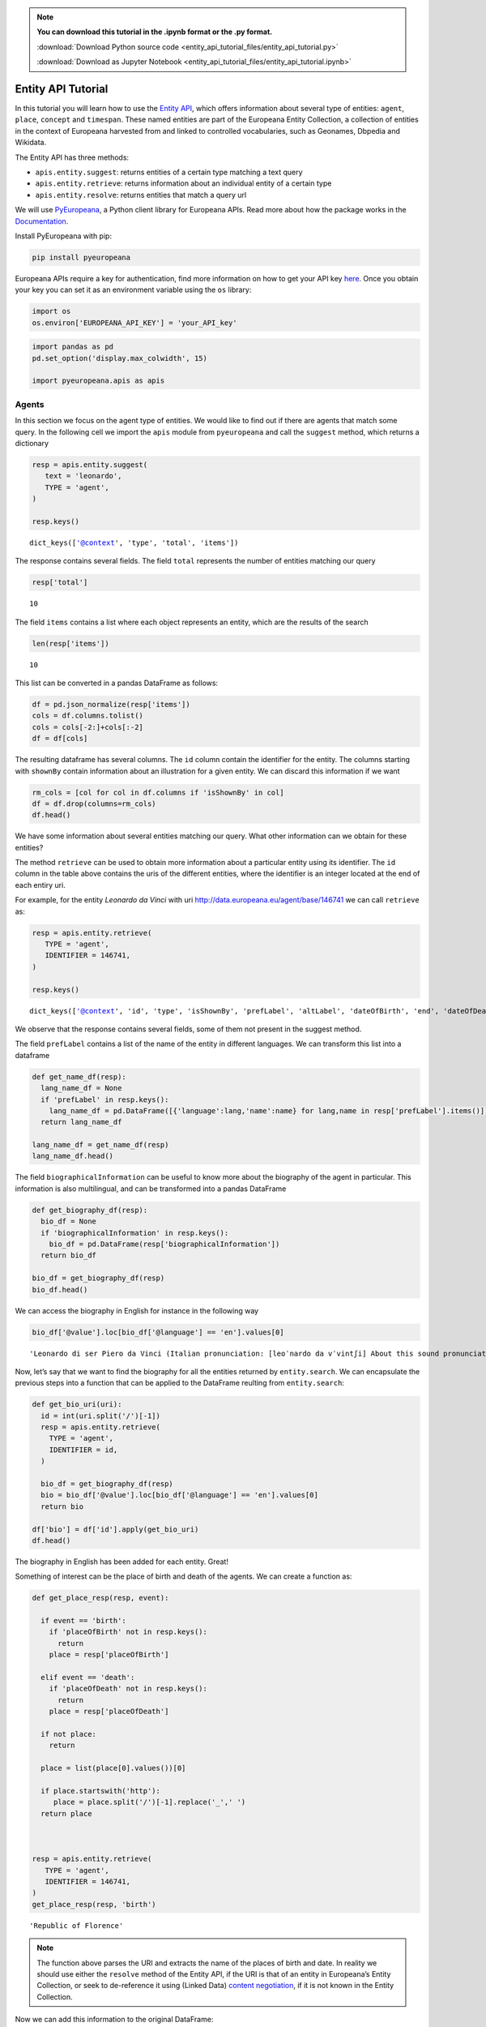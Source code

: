 .. note:: **You can download this tutorial in the .ipynb format or the .py format.**

  :download:`Download Python source code <entity_api_tutorial_files/entity_api_tutorial.py>`

  :download:`Download as Jupyter Notebook <entity_api_tutorial_files/entity_api_tutorial.ipynb>`

Entity API Tutorial
===================

In this tutorial you will learn how to use the `Entity
API <https://pro.europeana.eu/page/entity>`__, which offers information
about several type of entities: ``agent``, ``place``, ``concept`` and
``timespan``. These named entities are part of the Europeana Entity
Collection, a collection of entities in the context of Europeana
harvested from and linked to controlled vocabularies, such as ​Geonames,
Dbpedia and Wikidata.

The Entity API has three methods:

-  ``apis.entity.suggest``: returns entities of a certain type matching
   a text query

-  ``apis.entity.retrieve``: returns information about an individual
   entity of a certain type

-  ``apis.entity.resolve``: returns entities that match a query url

We will use
`PyEuropeana <https://github.com/europeana/rd-europeana-python-api>`__,
a Python client library for Europeana APIs. Read more about how the
package works in the
`Documentation <https://rd-europeana-python-api.readthedocs.io/en/stable/>`__.

Install PyEuropeana with pip:

.. code:: python

    pip install pyeuropeana

Europeana APIs require a key for authentication, find more information
on how to get your API key
`here <https://pro.europeana.eu/pages/get-api>`__. Once you obtain your
key you can set it as an environment variable using the ``os`` library:

.. code:: python

    import os
    os.environ['EUROPEANA_API_KEY'] = 'your_API_key'

.. code:: python

    
    import pandas as pd
    pd.set_option('display.max_colwidth', 15)
    
    import pyeuropeana.apis as apis

Agents
------

In this section we focus on the agent type of entities. We would like to
find out if there are agents that match some query. In the following
cell we import the ``apis`` module from ``pyeuropeana`` and call the
``suggest`` method, which returns a dictionary

.. code:: python

    
    resp = apis.entity.suggest(                     
       text = 'leonardo',
       TYPE = 'agent',
    )
    
    resp.keys()




.. parsed-literal::

    dict_keys(['@context', 'type', 'total', 'items'])



The response contains several fields. The field ``total`` represents the
number of entities matching our query

.. code:: python

    resp['total']




.. parsed-literal::

    10



The field ``items`` contains a list where each object represents an
entity, which are the results of the search

.. code:: python

    len(resp['items'])




.. parsed-literal::

    10



This list can be converted in a pandas DataFrame as follows:

.. code:: python

    df = pd.json_normalize(resp['items'])
    cols = df.columns.tolist()
    cols = cols[-2:]+cols[:-2]
    df = df[cols]

The resulting dataframe has several columns. The ``id`` column contain
the identifier for the entity. The columns starting with ``shownBy``
contain information about an illustration for a given entity. We can
discard this information if we want

.. code:: python

    rm_cols = [col for col in df.columns if 'isShownBy' in col]
    df = df.drop(columns=rm_cols)
    df.head()




.. raw:: html

    
      <div id="df-78039f55-a88c-47ea-88fd-101b31ebe240">
        <div class="colab-df-container">
          <div>
    <style scoped>
        .dataframe tbody tr th:only-of-type {
            vertical-align: middle;
        }
    
        .dataframe tbody tr th {
            vertical-align: top;
        }
    
        .dataframe thead th {
            text-align: right;
        }
    </style>
    <table border="1" class="dataframe">
      <thead>
        <tr style="text-align: right;">
          <th></th>
          <th>prefLabel.en</th>
          <th>altLabel.en</th>
          <th>id</th>
          <th>type</th>
          <th>dateOfBirth</th>
          <th>dateOfDeath</th>
        </tr>
      </thead>
      <tbody>
        <tr>
          <th>0</th>
          <td>Leonardo da...</td>
          <td>[Leonardo d...</td>
          <td>http://data...</td>
          <td>Agent</td>
          <td>1452-04-15</td>
          <td>1519-05-02</td>
        </tr>
        <tr>
          <th>1</th>
          <td>Leonardo Leo</td>
          <td>[Leo, Leona...</td>
          <td>http://data...</td>
          <td>Agent</td>
          <td>1694-08-05</td>
          <td>1744-10-31</td>
        </tr>
        <tr>
          <th>2</th>
          <td>Leonardo Sc...</td>
          <td>[Sciascia, ...</td>
          <td>http://data...</td>
          <td>Agent</td>
          <td>1921-01-08</td>
          <td>1989-11-20</td>
        </tr>
        <tr>
          <th>3</th>
          <td>Leonardo Pa...</td>
          <td>[Padura Fue...</td>
          <td>http://data...</td>
          <td>Agent</td>
          <td>1955</td>
          <td>NaN</td>
        </tr>
        <tr>
          <th>4</th>
          <td>Bruno Leona...</td>
          <td>[Gelber, Br...</td>
          <td>http://data...</td>
          <td>Agent</td>
          <td>1941-03-19</td>
          <td>NaN</td>
        </tr>
      </tbody>
    </table>
    </div>
          <button class="colab-df-convert" onclick="convertToInteractive('df-78039f55-a88c-47ea-88fd-101b31ebe240')"
                  title="Convert this dataframe to an interactive table."
                  style="display:none;">
    
      <svg xmlns="http://www.w3.org/2000/svg" height="24px"viewBox="0 0 24 24"
           width="24px">
        <path d="M0 0h24v24H0V0z" fill="none"/>
        <path d="M18.56 5.44l.94 2.06.94-2.06 2.06-.94-2.06-.94-.94-2.06-.94 2.06-2.06.94zm-11 1L8.5 8.5l.94-2.06 2.06-.94-2.06-.94L8.5 2.5l-.94 2.06-2.06.94zm10 10l.94 2.06.94-2.06 2.06-.94-2.06-.94-.94-2.06-.94 2.06-2.06.94z"/><path d="M17.41 7.96l-1.37-1.37c-.4-.4-.92-.59-1.43-.59-.52 0-1.04.2-1.43.59L10.3 9.45l-7.72 7.72c-.78.78-.78 2.05 0 2.83L4 21.41c.39.39.9.59 1.41.59.51 0 1.02-.2 1.41-.59l7.78-7.78 2.81-2.81c.8-.78.8-2.07 0-2.86zM5.41 20L4 18.59l7.72-7.72 1.47 1.35L5.41 20z"/>
      </svg>
          </button>
    
      <style>
        .colab-df-container {
          display:flex;
          flex-wrap:wrap;
          gap: 12px;
        }
    
        .colab-df-convert {
          background-color: #E8F0FE;
          border: none;
          border-radius: 50%;
          cursor: pointer;
          display: none;
          fill: #1967D2;
          height: 32px;
          padding: 0 0 0 0;
          width: 32px;
        }
    
        .colab-df-convert:hover {
          background-color: #E2EBFA;
          box-shadow: 0px 1px 2px rgba(60, 64, 67, 0.3), 0px 1px 3px 1px rgba(60, 64, 67, 0.15);
          fill: #174EA6;
        }
    
        [theme=dark] .colab-df-convert {
          background-color: #3B4455;
          fill: #D2E3FC;
        }
    
        [theme=dark] .colab-df-convert:hover {
          background-color: #434B5C;
          box-shadow: 0px 1px 3px 1px rgba(0, 0, 0, 0.15);
          filter: drop-shadow(0px 1px 2px rgba(0, 0, 0, 0.3));
          fill: #FFFFFF;
        }
      </style>
    
          <script>
            const buttonEl =
              document.querySelector('#df-78039f55-a88c-47ea-88fd-101b31ebe240 button.colab-df-convert');
            buttonEl.style.display =
              google.colab.kernel.accessAllowed ? 'block' : 'none';
    
            async function convertToInteractive(key) {
              const element = document.querySelector('#df-78039f55-a88c-47ea-88fd-101b31ebe240');
              const dataTable =
                await google.colab.kernel.invokeFunction('convertToInteractive',
                                                         [key], {});
              if (!dataTable) return;
    
              const docLinkHtml = 'Like what you see? Visit the ' +
                '<a target="_blank" href=https://colab.research.google.com/notebooks/data_table.ipynb>data table notebook</a>'
                + ' to learn more about interactive tables.';
              element.innerHTML = '';
              dataTable['output_type'] = 'display_data';
              await google.colab.output.renderOutput(dataTable, element);
              const docLink = document.createElement('div');
              docLink.innerHTML = docLinkHtml;
              element.appendChild(docLink);
            }
          </script>
        </div>
      </div>




We have some information about several entities matching our query. What
other information can we obtain for these entities?

The method ``retrieve`` can be used to obtain more information about a
particular entity using its identifier. The ``id`` column in the table
above contains the uris of the different entities, where the identifier
is an integer located at the end of each entiry uri.

For example, for the entity *Leonardo da Vinci* with uri
http://data.europeana.eu/agent/base/146741 we can call ``retrieve`` as:

.. code:: python

    resp = apis.entity.retrieve(
       TYPE = 'agent',
       IDENTIFIER = 146741,
    )
    
    resp.keys()




.. parsed-literal::

    dict_keys(['@context', 'id', 'type', 'isShownBy', 'prefLabel', 'altLabel', 'dateOfBirth', 'end', 'dateOfDeath', 'placeOfBirth', 'placeOfDeath', 'biographicalInformation', 'identifier', 'sameAs'])



We observe that the response contains several fields, some of them not
present in the suggest method.

The field ``prefLabel`` contains a list of the name of the entity in
different languages. We can transform this list into a dataframe

.. code:: python

    def get_name_df(resp):
      lang_name_df = None
      if 'prefLabel' in resp.keys():
        lang_name_df = pd.DataFrame([{'language':lang,'name':name} for lang,name in resp['prefLabel'].items()])
      return lang_name_df
    
    lang_name_df = get_name_df(resp)
    lang_name_df.head()




.. raw:: html

    
      <div id="df-0ffe555f-eea1-4a1e-99cd-681343600ac2">
        <div class="colab-df-container">
          <div>
    <style scoped>
        .dataframe tbody tr th:only-of-type {
            vertical-align: middle;
        }
    
        .dataframe tbody tr th {
            vertical-align: top;
        }
    
        .dataframe thead th {
            text-align: right;
        }
    </style>
    <table border="1" class="dataframe">
      <thead>
        <tr style="text-align: right;">
          <th></th>
          <th>language</th>
          <th>name</th>
        </tr>
      </thead>
      <tbody>
        <tr>
          <th>0</th>
          <td>ar</td>
          <td>ليوناردو دا...</td>
        </tr>
        <tr>
          <th>1</th>
          <td>az</td>
          <td>Leonardo da...</td>
        </tr>
        <tr>
          <th>2</th>
          <td>be</td>
          <td>Леанарда да...</td>
        </tr>
        <tr>
          <th>3</th>
          <td>bg</td>
          <td>Леонардо да...</td>
        </tr>
        <tr>
          <th>4</th>
          <td>bs</td>
          <td>Leonardo da...</td>
        </tr>
      </tbody>
    </table>
    </div>
          <button class="colab-df-convert" onclick="convertToInteractive('df-0ffe555f-eea1-4a1e-99cd-681343600ac2')"
                  title="Convert this dataframe to an interactive table."
                  style="display:none;">
    
      <svg xmlns="http://www.w3.org/2000/svg" height="24px"viewBox="0 0 24 24"
           width="24px">
        <path d="M0 0h24v24H0V0z" fill="none"/>
        <path d="M18.56 5.44l.94 2.06.94-2.06 2.06-.94-2.06-.94-.94-2.06-.94 2.06-2.06.94zm-11 1L8.5 8.5l.94-2.06 2.06-.94-2.06-.94L8.5 2.5l-.94 2.06-2.06.94zm10 10l.94 2.06.94-2.06 2.06-.94-2.06-.94-.94-2.06-.94 2.06-2.06.94z"/><path d="M17.41 7.96l-1.37-1.37c-.4-.4-.92-.59-1.43-.59-.52 0-1.04.2-1.43.59L10.3 9.45l-7.72 7.72c-.78.78-.78 2.05 0 2.83L4 21.41c.39.39.9.59 1.41.59.51 0 1.02-.2 1.41-.59l7.78-7.78 2.81-2.81c.8-.78.8-2.07 0-2.86zM5.41 20L4 18.59l7.72-7.72 1.47 1.35L5.41 20z"/>
      </svg>
          </button>
    
      <style>
        .colab-df-container {
          display:flex;
          flex-wrap:wrap;
          gap: 12px;
        }
    
        .colab-df-convert {
          background-color: #E8F0FE;
          border: none;
          border-radius: 50%;
          cursor: pointer;
          display: none;
          fill: #1967D2;
          height: 32px;
          padding: 0 0 0 0;
          width: 32px;
        }
    
        .colab-df-convert:hover {
          background-color: #E2EBFA;
          box-shadow: 0px 1px 2px rgba(60, 64, 67, 0.3), 0px 1px 3px 1px rgba(60, 64, 67, 0.15);
          fill: #174EA6;
        }
    
        [theme=dark] .colab-df-convert {
          background-color: #3B4455;
          fill: #D2E3FC;
        }
    
        [theme=dark] .colab-df-convert:hover {
          background-color: #434B5C;
          box-shadow: 0px 1px 3px 1px rgba(0, 0, 0, 0.15);
          filter: drop-shadow(0px 1px 2px rgba(0, 0, 0, 0.3));
          fill: #FFFFFF;
        }
      </style>
    
          <script>
            const buttonEl =
              document.querySelector('#df-0ffe555f-eea1-4a1e-99cd-681343600ac2 button.colab-df-convert');
            buttonEl.style.display =
              google.colab.kernel.accessAllowed ? 'block' : 'none';
    
            async function convertToInteractive(key) {
              const element = document.querySelector('#df-0ffe555f-eea1-4a1e-99cd-681343600ac2');
              const dataTable =
                await google.colab.kernel.invokeFunction('convertToInteractive',
                                                         [key], {});
              if (!dataTable) return;
    
              const docLinkHtml = 'Like what you see? Visit the ' +
                '<a target="_blank" href=https://colab.research.google.com/notebooks/data_table.ipynb>data table notebook</a>'
                + ' to learn more about interactive tables.';
              element.innerHTML = '';
              dataTable['output_type'] = 'display_data';
              await google.colab.output.renderOutput(dataTable, element);
              const docLink = document.createElement('div');
              docLink.innerHTML = docLinkHtml;
              element.appendChild(docLink);
            }
          </script>
        </div>
      </div>




The field ``biographicalInformation`` can be useful to know more about
the biography of the agent in particular. This information is also
multilingual, and can be transformed into a pandas DataFrame

.. code:: python

    def get_biography_df(resp):
      bio_df = None
      if 'biographicalInformation' in resp.keys():
        bio_df = pd.DataFrame(resp['biographicalInformation'])
      return bio_df
    
    bio_df = get_biography_df(resp)
    bio_df.head()




.. raw:: html

    
      <div id="df-f233655d-8cfb-47f2-811a-9e33af1713ab">
        <div class="colab-df-container">
          <div>
    <style scoped>
        .dataframe tbody tr th:only-of-type {
            vertical-align: middle;
        }
    
        .dataframe tbody tr th {
            vertical-align: top;
        }
    
        .dataframe thead th {
            text-align: right;
        }
    </style>
    <table border="1" class="dataframe">
      <thead>
        <tr style="text-align: right;">
          <th></th>
          <th>@language</th>
          <th>@value</th>
        </tr>
      </thead>
      <tbody>
        <tr>
          <th>0</th>
          <td>de</td>
          <td>Leonardo da...</td>
        </tr>
        <tr>
          <th>1</th>
          <td>no</td>
          <td>Leonardo di...</td>
        </tr>
        <tr>
          <th>2</th>
          <td>hi</td>
          <td>लिओनार्दो द...</td>
        </tr>
        <tr>
          <th>3</th>
          <td>fi</td>
          <td>Leonardo di...</td>
        </tr>
        <tr>
          <th>4</th>
          <td>be</td>
          <td>Леана́рда д...</td>
        </tr>
      </tbody>
    </table>
    </div>
          <button class="colab-df-convert" onclick="convertToInteractive('df-f233655d-8cfb-47f2-811a-9e33af1713ab')"
                  title="Convert this dataframe to an interactive table."
                  style="display:none;">
    
      <svg xmlns="http://www.w3.org/2000/svg" height="24px"viewBox="0 0 24 24"
           width="24px">
        <path d="M0 0h24v24H0V0z" fill="none"/>
        <path d="M18.56 5.44l.94 2.06.94-2.06 2.06-.94-2.06-.94-.94-2.06-.94 2.06-2.06.94zm-11 1L8.5 8.5l.94-2.06 2.06-.94-2.06-.94L8.5 2.5l-.94 2.06-2.06.94zm10 10l.94 2.06.94-2.06 2.06-.94-2.06-.94-.94-2.06-.94 2.06-2.06.94z"/><path d="M17.41 7.96l-1.37-1.37c-.4-.4-.92-.59-1.43-.59-.52 0-1.04.2-1.43.59L10.3 9.45l-7.72 7.72c-.78.78-.78 2.05 0 2.83L4 21.41c.39.39.9.59 1.41.59.51 0 1.02-.2 1.41-.59l7.78-7.78 2.81-2.81c.8-.78.8-2.07 0-2.86zM5.41 20L4 18.59l7.72-7.72 1.47 1.35L5.41 20z"/>
      </svg>
          </button>
    
      <style>
        .colab-df-container {
          display:flex;
          flex-wrap:wrap;
          gap: 12px;
        }
    
        .colab-df-convert {
          background-color: #E8F0FE;
          border: none;
          border-radius: 50%;
          cursor: pointer;
          display: none;
          fill: #1967D2;
          height: 32px;
          padding: 0 0 0 0;
          width: 32px;
        }
    
        .colab-df-convert:hover {
          background-color: #E2EBFA;
          box-shadow: 0px 1px 2px rgba(60, 64, 67, 0.3), 0px 1px 3px 1px rgba(60, 64, 67, 0.15);
          fill: #174EA6;
        }
    
        [theme=dark] .colab-df-convert {
          background-color: #3B4455;
          fill: #D2E3FC;
        }
    
        [theme=dark] .colab-df-convert:hover {
          background-color: #434B5C;
          box-shadow: 0px 1px 3px 1px rgba(0, 0, 0, 0.15);
          filter: drop-shadow(0px 1px 2px rgba(0, 0, 0, 0.3));
          fill: #FFFFFF;
        }
      </style>
    
          <script>
            const buttonEl =
              document.querySelector('#df-f233655d-8cfb-47f2-811a-9e33af1713ab button.colab-df-convert');
            buttonEl.style.display =
              google.colab.kernel.accessAllowed ? 'block' : 'none';
    
            async function convertToInteractive(key) {
              const element = document.querySelector('#df-f233655d-8cfb-47f2-811a-9e33af1713ab');
              const dataTable =
                await google.colab.kernel.invokeFunction('convertToInteractive',
                                                         [key], {});
              if (!dataTable) return;
    
              const docLinkHtml = 'Like what you see? Visit the ' +
                '<a target="_blank" href=https://colab.research.google.com/notebooks/data_table.ipynb>data table notebook</a>'
                + ' to learn more about interactive tables.';
              element.innerHTML = '';
              dataTable['output_type'] = 'display_data';
              await google.colab.output.renderOutput(dataTable, element);
              const docLink = document.createElement('div');
              docLink.innerHTML = docLinkHtml;
              element.appendChild(docLink);
            }
          </script>
        </div>
      </div>




We can access the biography in English for instance in the following way

.. code:: python

    bio_df['@value'].loc[bio_df['@language'] == 'en'].values[0]




.. parsed-literal::

    'Leonardo di ser Piero da Vinci (Italian pronunciation: [leoˈnardo da vˈvintʃi] About this sound pronunciation ; April 15, 1452 – May 2, 1519, Old Style) was an Italian Renaissance polymath: painter, sculptor, architect, musician, mathematician, engineer, inventor, anatomist, geologist, cartographer, botanist, and writer. His genius, perhaps more than that of any other figure, epitomized the Renaissance humanist ideal.Leonardo has often been described as the archetype of the Renaissance Man, a man of "unquenchable curiosity" and "feverishly inventive imagination". He is widely considered to be one of the greatest painters of all time and perhaps the most diversely talented person ever to have lived. According to art historian Helen Gardner, the scope and depth of his interests were without precedent and "his mind and personality seem to us superhuman, the man himself mysterious and remote". Marco Rosci states that while there is much speculation about Leonardo, his vision of the world is essentially logical rather than mysterious, and that the empirical methods he employed were unusual for his time.Born out of wedlock to a notary, Piero da Vinci, and a peasant woman, Caterina, in Vinci in the region of Florence, Leonardo was educated in the studio of the renowned Florentine painter Verrocchio. Much of his earlier working life was spent in the service of Ludovico il Moro in Milan. He later worked in Rome, Bologna and Venice, and he spent his last years in France at the home awarded him by Francis I.Leonardo was, and is, renowned primarily as a painter. Among his works, the Mona Lisa is the most famous and most parodied portrait and The Last Supper the most reproduced religious painting of all time, with their fame approached only by Michelangelo\'s The Creation of Adam. Leonardo\'s drawing of the Vitruvian Man is also regarded as a cultural icon, being reproduced on items as varied as the euro coin, textbooks, and T-shirts. Perhaps fifteen of his paintings have survived, the small number because of his constant, and frequently disastrous, experimentation with new techniques, and his chronic procrastination. Nevertheless, these few works, together with his notebooks, which contain drawings, scientific diagrams, and his thoughts on the nature of painting, compose a contribution to later generations of artists rivalled only by that of his contemporary, Michelangelo.Leonardo is revered for his technological ingenuity. He conceptualised flying machines, a tank, concentrated solar power, an adding machine, and the double hull, also outlining a rudimentary theory of plate tectonics. Relatively few of his designs were constructed or were even feasible during his lifetime, but some of his smaller inventions, such as an automated bobbin winder and a machine for testing the tensile strength of wire, entered the world of manufacturing unheralded. He made important discoveries in anatomy, civil engineering, optics, and hydrodynamics, but he did not publish his findings and they had no direct influence on later science.'



Now, let’s say that we want to find the biography for all the entities
returned by ``entity.search``. We can encapsulate the previous steps
into a function that can be applied to the DataFrame reulting from
``entity.search``:

.. code:: python

    def get_bio_uri(uri):
      id = int(uri.split('/')[-1])
      resp = apis.entity.retrieve(
        TYPE = 'agent',
        IDENTIFIER = id,
      )
    
      bio_df = get_biography_df(resp)
      bio = bio_df['@value'].loc[bio_df['@language'] == 'en'].values[0]
      return bio
    
    df['bio'] = df['id'].apply(get_bio_uri)
    df.head()




.. raw:: html

    
      <div id="df-9e258231-f4ff-4f5b-9dac-02befbd1422f">
        <div class="colab-df-container">
          <div>
    <style scoped>
        .dataframe tbody tr th:only-of-type {
            vertical-align: middle;
        }
    
        .dataframe tbody tr th {
            vertical-align: top;
        }
    
        .dataframe thead th {
            text-align: right;
        }
    </style>
    <table border="1" class="dataframe">
      <thead>
        <tr style="text-align: right;">
          <th></th>
          <th>prefLabel.en</th>
          <th>altLabel.en</th>
          <th>id</th>
          <th>type</th>
          <th>dateOfBirth</th>
          <th>dateOfDeath</th>
          <th>bio</th>
        </tr>
      </thead>
      <tbody>
        <tr>
          <th>0</th>
          <td>Leonardo da...</td>
          <td>[Leonardo d...</td>
          <td>http://data...</td>
          <td>Agent</td>
          <td>1452-04-15</td>
          <td>1519-05-02</td>
          <td>Leonardo di...</td>
        </tr>
        <tr>
          <th>1</th>
          <td>Leonardo Leo</td>
          <td>[Leo, Leona...</td>
          <td>http://data...</td>
          <td>Agent</td>
          <td>1694-08-05</td>
          <td>1744-10-31</td>
          <td>Leonardo Le...</td>
        </tr>
        <tr>
          <th>2</th>
          <td>Leonardo Sc...</td>
          <td>[Sciascia, ...</td>
          <td>http://data...</td>
          <td>Agent</td>
          <td>1921-01-08</td>
          <td>1989-11-20</td>
          <td>Leonardo Sc...</td>
        </tr>
        <tr>
          <th>3</th>
          <td>Leonardo Pa...</td>
          <td>[Padura Fue...</td>
          <td>http://data...</td>
          <td>Agent</td>
          <td>1955</td>
          <td>NaN</td>
          <td>Leonardo Pa...</td>
        </tr>
        <tr>
          <th>4</th>
          <td>Bruno Leona...</td>
          <td>[Gelber, Br...</td>
          <td>http://data...</td>
          <td>Agent</td>
          <td>1941-03-19</td>
          <td>NaN</td>
          <td>Bruno Leona...</td>
        </tr>
      </tbody>
    </table>
    </div>
          <button class="colab-df-convert" onclick="convertToInteractive('df-9e258231-f4ff-4f5b-9dac-02befbd1422f')"
                  title="Convert this dataframe to an interactive table."
                  style="display:none;">
    
      <svg xmlns="http://www.w3.org/2000/svg" height="24px"viewBox="0 0 24 24"
           width="24px">
        <path d="M0 0h24v24H0V0z" fill="none"/>
        <path d="M18.56 5.44l.94 2.06.94-2.06 2.06-.94-2.06-.94-.94-2.06-.94 2.06-2.06.94zm-11 1L8.5 8.5l.94-2.06 2.06-.94-2.06-.94L8.5 2.5l-.94 2.06-2.06.94zm10 10l.94 2.06.94-2.06 2.06-.94-2.06-.94-.94-2.06-.94 2.06-2.06.94z"/><path d="M17.41 7.96l-1.37-1.37c-.4-.4-.92-.59-1.43-.59-.52 0-1.04.2-1.43.59L10.3 9.45l-7.72 7.72c-.78.78-.78 2.05 0 2.83L4 21.41c.39.39.9.59 1.41.59.51 0 1.02-.2 1.41-.59l7.78-7.78 2.81-2.81c.8-.78.8-2.07 0-2.86zM5.41 20L4 18.59l7.72-7.72 1.47 1.35L5.41 20z"/>
      </svg>
          </button>
    
      <style>
        .colab-df-container {
          display:flex;
          flex-wrap:wrap;
          gap: 12px;
        }
    
        .colab-df-convert {
          background-color: #E8F0FE;
          border: none;
          border-radius: 50%;
          cursor: pointer;
          display: none;
          fill: #1967D2;
          height: 32px;
          padding: 0 0 0 0;
          width: 32px;
        }
    
        .colab-df-convert:hover {
          background-color: #E2EBFA;
          box-shadow: 0px 1px 2px rgba(60, 64, 67, 0.3), 0px 1px 3px 1px rgba(60, 64, 67, 0.15);
          fill: #174EA6;
        }
    
        [theme=dark] .colab-df-convert {
          background-color: #3B4455;
          fill: #D2E3FC;
        }
    
        [theme=dark] .colab-df-convert:hover {
          background-color: #434B5C;
          box-shadow: 0px 1px 3px 1px rgba(0, 0, 0, 0.15);
          filter: drop-shadow(0px 1px 2px rgba(0, 0, 0, 0.3));
          fill: #FFFFFF;
        }
      </style>
    
          <script>
            const buttonEl =
              document.querySelector('#df-9e258231-f4ff-4f5b-9dac-02befbd1422f button.colab-df-convert');
            buttonEl.style.display =
              google.colab.kernel.accessAllowed ? 'block' : 'none';
    
            async function convertToInteractive(key) {
              const element = document.querySelector('#df-9e258231-f4ff-4f5b-9dac-02befbd1422f');
              const dataTable =
                await google.colab.kernel.invokeFunction('convertToInteractive',
                                                         [key], {});
              if (!dataTable) return;
    
              const docLinkHtml = 'Like what you see? Visit the ' +
                '<a target="_blank" href=https://colab.research.google.com/notebooks/data_table.ipynb>data table notebook</a>'
                + ' to learn more about interactive tables.';
              element.innerHTML = '';
              dataTable['output_type'] = 'display_data';
              await google.colab.output.renderOutput(dataTable, element);
              const docLink = document.createElement('div');
              docLink.innerHTML = docLinkHtml;
              element.appendChild(docLink);
            }
          </script>
        </div>
      </div>




The biography in English has been added for each entity. Great!

Something of interest can be the place of birth and death of the agents.
We can create a function as:

.. code:: python

    def get_place_resp(resp, event):
    
      if event == 'birth':
        if 'placeOfBirth' not in resp.keys():
          return
        place = resp['placeOfBirth']
    
      elif event == 'death':
        if 'placeOfDeath' not in resp.keys():
          return
        place = resp['placeOfDeath']
    
      if not place:
        return
    
      place = list(place[0].values())[0]
      
      if place.startswith('http'):
         place = place.split('/')[-1].replace('_',' ')
      return place
    
    
    
    resp = apis.entity.retrieve(
       TYPE = 'agent',
       IDENTIFIER = 146741,
    )
    get_place_resp(resp, 'birth')





.. parsed-literal::

    'Republic of Florence'



.. note::
  The function above parses the URI and extracts the name of the places of
  birth and date. In reality we should use either the ``resolve`` method
  of the Entity API, if the URI is that of an entity in Europeana’s Entity
  Collection, or seek to de-reference it using (Linked Data) `content
  negotiation <https://https://www.w3.org/DesignIssues/Conneg>`__, if it
  is not known in the Entity Collection.





Now we can add this information to the original DataFrame:

.. code:: python

    def get_place(uri,event):
      id = int(uri.split('/')[-1])
      resp = apis.entity.retrieve(
        TYPE = 'agent',
        IDENTIFIER = id,
      )
      return get_place_resp(resp,event)
    
    
    df['placeOfBirth'] = df['id'].apply(lambda x: get_place(x,'birth'))
    df['placeOfDeath'] = df['id'].apply(lambda x: get_place(x,'death'))
    df.head()
    





.. raw:: html

    
      <div id="df-e3849b93-8748-45cf-95db-4d8764263b32">
        <div class="colab-df-container">
          <div>
    <style scoped>
        .dataframe tbody tr th:only-of-type {
            vertical-align: middle;
        }
    
        .dataframe tbody tr th {
            vertical-align: top;
        }
    
        .dataframe thead th {
            text-align: right;
        }
    </style>
    <table border="1" class="dataframe">
      <thead>
        <tr style="text-align: right;">
          <th></th>
          <th>prefLabel.en</th>
          <th>altLabel.en</th>
          <th>id</th>
          <th>type</th>
          <th>dateOfBirth</th>
          <th>dateOfDeath</th>
          <th>bio</th>
          <th>placeOfBirth</th>
          <th>placeOfDeath</th>
        </tr>
      </thead>
      <tbody>
        <tr>
          <th>0</th>
          <td>Leonardo da...</td>
          <td>[Leonardo d...</td>
          <td>http://data...</td>
          <td>Agent</td>
          <td>1452-04-15</td>
          <td>1519-05-02</td>
          <td>Leonardo di...</td>
          <td>Republic of...</td>
          <td>Kingdom of ...</td>
        </tr>
        <tr>
          <th>1</th>
          <td>Leonardo Leo</td>
          <td>[Leo, Leona...</td>
          <td>http://data...</td>
          <td>Agent</td>
          <td>1694-08-05</td>
          <td>1744-10-31</td>
          <td>Leonardo Le...</td>
          <td>None</td>
          <td>Naples</td>
        </tr>
        <tr>
          <th>2</th>
          <td>Leonardo Sc...</td>
          <td>[Sciascia, ...</td>
          <td>http://data...</td>
          <td>Agent</td>
          <td>1921-01-08</td>
          <td>1989-11-20</td>
          <td>Leonardo Sc...</td>
          <td>Racalmuto</td>
          <td>Sicily</td>
        </tr>
        <tr>
          <th>3</th>
          <td>Leonardo Pa...</td>
          <td>[Padura Fue...</td>
          <td>http://data...</td>
          <td>Agent</td>
          <td>1955</td>
          <td>NaN</td>
          <td>Leonardo Pa...</td>
          <td>Cuba</td>
          <td>None</td>
        </tr>
        <tr>
          <th>4</th>
          <td>Bruno Leona...</td>
          <td>[Gelber, Br...</td>
          <td>http://data...</td>
          <td>Agent</td>
          <td>1941-03-19</td>
          <td>NaN</td>
          <td>Bruno Leona...</td>
          <td>Buenos Aires</td>
          <td>None</td>
        </tr>
      </tbody>
    </table>
    </div>
          <button class="colab-df-convert" onclick="convertToInteractive('df-e3849b93-8748-45cf-95db-4d8764263b32')"
                  title="Convert this dataframe to an interactive table."
                  style="display:none;">
    
      <svg xmlns="http://www.w3.org/2000/svg" height="24px"viewBox="0 0 24 24"
           width="24px">
        <path d="M0 0h24v24H0V0z" fill="none"/>
        <path d="M18.56 5.44l.94 2.06.94-2.06 2.06-.94-2.06-.94-.94-2.06-.94 2.06-2.06.94zm-11 1L8.5 8.5l.94-2.06 2.06-.94-2.06-.94L8.5 2.5l-.94 2.06-2.06.94zm10 10l.94 2.06.94-2.06 2.06-.94-2.06-.94-.94-2.06-.94 2.06-2.06.94z"/><path d="M17.41 7.96l-1.37-1.37c-.4-.4-.92-.59-1.43-.59-.52 0-1.04.2-1.43.59L10.3 9.45l-7.72 7.72c-.78.78-.78 2.05 0 2.83L4 21.41c.39.39.9.59 1.41.59.51 0 1.02-.2 1.41-.59l7.78-7.78 2.81-2.81c.8-.78.8-2.07 0-2.86zM5.41 20L4 18.59l7.72-7.72 1.47 1.35L5.41 20z"/>
      </svg>
          </button>
    
      <style>
        .colab-df-container {
          display:flex;
          flex-wrap:wrap;
          gap: 12px;
        }
    
        .colab-df-convert {
          background-color: #E8F0FE;
          border: none;
          border-radius: 50%;
          cursor: pointer;
          display: none;
          fill: #1967D2;
          height: 32px;
          padding: 0 0 0 0;
          width: 32px;
        }
    
        .colab-df-convert:hover {
          background-color: #E2EBFA;
          box-shadow: 0px 1px 2px rgba(60, 64, 67, 0.3), 0px 1px 3px 1px rgba(60, 64, 67, 0.15);
          fill: #174EA6;
        }
    
        [theme=dark] .colab-df-convert {
          background-color: #3B4455;
          fill: #D2E3FC;
        }
    
        [theme=dark] .colab-df-convert:hover {
          background-color: #434B5C;
          box-shadow: 0px 1px 3px 1px rgba(0, 0, 0, 0.15);
          filter: drop-shadow(0px 1px 2px rgba(0, 0, 0, 0.3));
          fill: #FFFFFF;
        }
      </style>
    
          <script>
            const buttonEl =
              document.querySelector('#df-e3849b93-8748-45cf-95db-4d8764263b32 button.colab-df-convert');
            buttonEl.style.display =
              google.colab.kernel.accessAllowed ? 'block' : 'none';
    
            async function convertToInteractive(key) {
              const element = document.querySelector('#df-e3849b93-8748-45cf-95db-4d8764263b32');
              const dataTable =
                await google.colab.kernel.invokeFunction('convertToInteractive',
                                                         [key], {});
              if (!dataTable) return;
    
              const docLinkHtml = 'Like what you see? Visit the ' +
                '<a target="_blank" href=https://colab.research.google.com/notebooks/data_table.ipynb>data table notebook</a>'
                + ' to learn more about interactive tables.';
              element.innerHTML = '';
              dataTable['output_type'] = 'display_data';
              await google.colab.output.renderOutput(dataTable, element);
              const docLink = document.createElement('div');
              docLink.innerHTML = docLinkHtml;
              element.appendChild(docLink);
            }
          </script>
        </div>
      </div>




The previous pipeline can be applied to any other agent:

.. code:: python

    resp = apis.entity.suggest(
       text = 'Marguerite Gérard',
       TYPE = 'agent',
    )
    
    df = pd.json_normalize(resp['items'])
    df = df.drop(columns=[col for col in df.columns if 'isShownBy' in col])
    df['bio'] = df['id'].apply(get_bio_uri)
    df['placeOfBirth'] = df['id'].apply(lambda x: get_place(x,'birth'))
    df['placeOfDeath'] = df['id'].apply(lambda x: get_place(x,'death'))
    df.head()
    





.. raw:: html

    
      <div id="df-83a3ff77-f2d4-4de6-84fe-c1e41104bcb3">
        <div class="colab-df-container">
          <div>
    <style scoped>
        .dataframe tbody tr th:only-of-type {
            vertical-align: middle;
        }
    
        .dataframe tbody tr th {
            vertical-align: top;
        }
    
        .dataframe thead th {
            text-align: right;
        }
    </style>
    <table border="1" class="dataframe">
      <thead>
        <tr style="text-align: right;">
          <th></th>
          <th>id</th>
          <th>type</th>
          <th>dateOfBirth</th>
          <th>dateOfDeath</th>
          <th>prefLabel.en</th>
          <th>altLabel.en</th>
          <th>bio</th>
          <th>placeOfBirth</th>
          <th>placeOfDeath</th>
        </tr>
      </thead>
      <tbody>
        <tr>
          <th>0</th>
          <td>http://data...</td>
          <td>Agent</td>
          <td>1761-01-28</td>
          <td>1837-05-18</td>
          <td>Marguerite ...</td>
          <td>[Marguerite...</td>
          <td>Marguerite ...</td>
          <td>France</td>
          <td>Paris</td>
        </tr>
      </tbody>
    </table>
    </div>
          <button class="colab-df-convert" onclick="convertToInteractive('df-83a3ff77-f2d4-4de6-84fe-c1e41104bcb3')"
                  title="Convert this dataframe to an interactive table."
                  style="display:none;">
    
      <svg xmlns="http://www.w3.org/2000/svg" height="24px"viewBox="0 0 24 24"
           width="24px">
        <path d="M0 0h24v24H0V0z" fill="none"/>
        <path d="M18.56 5.44l.94 2.06.94-2.06 2.06-.94-2.06-.94-.94-2.06-.94 2.06-2.06.94zm-11 1L8.5 8.5l.94-2.06 2.06-.94-2.06-.94L8.5 2.5l-.94 2.06-2.06.94zm10 10l.94 2.06.94-2.06 2.06-.94-2.06-.94-.94-2.06-.94 2.06-2.06.94z"/><path d="M17.41 7.96l-1.37-1.37c-.4-.4-.92-.59-1.43-.59-.52 0-1.04.2-1.43.59L10.3 9.45l-7.72 7.72c-.78.78-.78 2.05 0 2.83L4 21.41c.39.39.9.59 1.41.59.51 0 1.02-.2 1.41-.59l7.78-7.78 2.81-2.81c.8-.78.8-2.07 0-2.86zM5.41 20L4 18.59l7.72-7.72 1.47 1.35L5.41 20z"/>
      </svg>
          </button>
    
      <style>
        .colab-df-container {
          display:flex;
          flex-wrap:wrap;
          gap: 12px;
        }
    
        .colab-df-convert {
          background-color: #E8F0FE;
          border: none;
          border-radius: 50%;
          cursor: pointer;
          display: none;
          fill: #1967D2;
          height: 32px;
          padding: 0 0 0 0;
          width: 32px;
        }
    
        .colab-df-convert:hover {
          background-color: #E2EBFA;
          box-shadow: 0px 1px 2px rgba(60, 64, 67, 0.3), 0px 1px 3px 1px rgba(60, 64, 67, 0.15);
          fill: #174EA6;
        }
    
        [theme=dark] .colab-df-convert {
          background-color: #3B4455;
          fill: #D2E3FC;
        }
    
        [theme=dark] .colab-df-convert:hover {
          background-color: #434B5C;
          box-shadow: 0px 1px 3px 1px rgba(0, 0, 0, 0.15);
          filter: drop-shadow(0px 1px 2px rgba(0, 0, 0, 0.3));
          fill: #FFFFFF;
        }
      </style>
    
          <script>
            const buttonEl =
              document.querySelector('#df-83a3ff77-f2d4-4de6-84fe-c1e41104bcb3 button.colab-df-convert');
            buttonEl.style.display =
              google.colab.kernel.accessAllowed ? 'block' : 'none';
    
            async function convertToInteractive(key) {
              const element = document.querySelector('#df-83a3ff77-f2d4-4de6-84fe-c1e41104bcb3');
              const dataTable =
                await google.colab.kernel.invokeFunction('convertToInteractive',
                                                         [key], {});
              if (!dataTable) return;
    
              const docLinkHtml = 'Like what you see? Visit the ' +
                '<a target="_blank" href=https://colab.research.google.com/notebooks/data_table.ipynb>data table notebook</a>'
                + ' to learn more about interactive tables.';
              element.innerHTML = '';
              dataTable['output_type'] = 'display_data';
              await google.colab.output.renderOutput(dataTable, element);
              const docLink = document.createElement('div');
              docLink.innerHTML = docLinkHtml;
              element.appendChild(docLink);
            }
          </script>
        </div>
      </div>




Finally, we can use the method ``resolve`` for obtaining the entity
matching a an external URI when it is present as entity in the Europeana
Entity Collection. Find more information `in the documentation of the
Entity API <https://pro.europeana.eu/page/entity#resolve>`__

.. code:: python

    resp = apis.entity.resolve('http://dbpedia.org/resource/Leonardo_da_Vinci')
    resp.keys()




.. parsed-literal::

    dict_keys(['@context', 'id', 'type', 'isShownBy', 'prefLabel', 'altLabel', 'dateOfBirth', 'end', 'dateOfDeath', 'placeOfBirth', 'placeOfDeath', 'biographicalInformation', 'identifier', 'sameAs'])



Places
------

One of the types of entities we can work with are places. Let’s get the
place of death of the previous agent

.. code:: python

    place_of_death = df['placeOfDeath'].values[0]
    place_of_death




.. parsed-literal::

    'Paris'



We can now search the entity corresponding to this place by using the
suggest method using ``place`` as the ``TYPE`` argument.

.. code:: python

    resp = apis.entity.suggest(
       text = place_of_death,
       TYPE = 'place',
    
    )
    place_df = pd.json_normalize(resp['items'])
    cols = place_df.columns.tolist()
    cols = cols[-1:]+cols[:-1]
    place_df = place_df[cols]
    place_df.head()




.. raw:: html

    
      <div id="df-7408b3f3-bc13-439d-a091-d480dd2cb51e">
        <div class="colab-df-container">
          <div>
    <style scoped>
        .dataframe tbody tr th:only-of-type {
            vertical-align: middle;
        }
    
        .dataframe tbody tr th {
            vertical-align: top;
        }
    
        .dataframe thead th {
            text-align: right;
        }
    </style>
    <table border="1" class="dataframe">
      <thead>
        <tr style="text-align: right;">
          <th></th>
          <th>prefLabel.en</th>
          <th>id</th>
          <th>type</th>
          <th>isPartOf</th>
        </tr>
      </thead>
      <tbody>
        <tr>
          <th>0</th>
          <td>Paris</td>
          <td>http://data...</td>
          <td>Place</td>
          <td>[{'id': 'ht...</td>
        </tr>
        <tr>
          <th>1</th>
          <td>La Defense</td>
          <td>http://data...</td>
          <td>Place</td>
          <td>[{'id': 'ht...</td>
        </tr>
        <tr>
          <th>2</th>
          <td>Jõelähtme P...</td>
          <td>http://data...</td>
          <td>Place</td>
          <td>[{'id': 'ht...</td>
        </tr>
        <tr>
          <th>3</th>
          <td>Vihula Parish</td>
          <td>http://data...</td>
          <td>Place</td>
          <td>[{'id': 'ht...</td>
        </tr>
        <tr>
          <th>4</th>
          <td>Põlva Parish</td>
          <td>http://data...</td>
          <td>Place</td>
          <td>[{'id': 'ht...</td>
        </tr>
      </tbody>
    </table>
    </div>
          <button class="colab-df-convert" onclick="convertToInteractive('df-7408b3f3-bc13-439d-a091-d480dd2cb51e')"
                  title="Convert this dataframe to an interactive table."
                  style="display:none;">
    
      <svg xmlns="http://www.w3.org/2000/svg" height="24px"viewBox="0 0 24 24"
           width="24px">
        <path d="M0 0h24v24H0V0z" fill="none"/>
        <path d="M18.56 5.44l.94 2.06.94-2.06 2.06-.94-2.06-.94-.94-2.06-.94 2.06-2.06.94zm-11 1L8.5 8.5l.94-2.06 2.06-.94-2.06-.94L8.5 2.5l-.94 2.06-2.06.94zm10 10l.94 2.06.94-2.06 2.06-.94-2.06-.94-.94-2.06-.94 2.06-2.06.94z"/><path d="M17.41 7.96l-1.37-1.37c-.4-.4-.92-.59-1.43-.59-.52 0-1.04.2-1.43.59L10.3 9.45l-7.72 7.72c-.78.78-.78 2.05 0 2.83L4 21.41c.39.39.9.59 1.41.59.51 0 1.02-.2 1.41-.59l7.78-7.78 2.81-2.81c.8-.78.8-2.07 0-2.86zM5.41 20L4 18.59l7.72-7.72 1.47 1.35L5.41 20z"/>
      </svg>
          </button>
    
      <style>
        .colab-df-container {
          display:flex;
          flex-wrap:wrap;
          gap: 12px;
        }
    
        .colab-df-convert {
          background-color: #E8F0FE;
          border: none;
          border-radius: 50%;
          cursor: pointer;
          display: none;
          fill: #1967D2;
          height: 32px;
          padding: 0 0 0 0;
          width: 32px;
        }
    
        .colab-df-convert:hover {
          background-color: #E2EBFA;
          box-shadow: 0px 1px 2px rgba(60, 64, 67, 0.3), 0px 1px 3px 1px rgba(60, 64, 67, 0.15);
          fill: #174EA6;
        }
    
        [theme=dark] .colab-df-convert {
          background-color: #3B4455;
          fill: #D2E3FC;
        }
    
        [theme=dark] .colab-df-convert:hover {
          background-color: #434B5C;
          box-shadow: 0px 1px 3px 1px rgba(0, 0, 0, 0.15);
          filter: drop-shadow(0px 1px 2px rgba(0, 0, 0, 0.3));
          fill: #FFFFFF;
        }
      </style>
    
          <script>
            const buttonEl =
              document.querySelector('#df-7408b3f3-bc13-439d-a091-d480dd2cb51e button.colab-df-convert');
            buttonEl.style.display =
              google.colab.kernel.accessAllowed ? 'block' : 'none';
    
            async function convertToInteractive(key) {
              const element = document.querySelector('#df-7408b3f3-bc13-439d-a091-d480dd2cb51e');
              const dataTable =
                await google.colab.kernel.invokeFunction('convertToInteractive',
                                                         [key], {});
              if (!dataTable) return;
    
              const docLinkHtml = 'Like what you see? Visit the ' +
                '<a target="_blank" href=https://colab.research.google.com/notebooks/data_table.ipynb>data table notebook</a>'
                + ' to learn more about interactive tables.';
              element.innerHTML = '';
              dataTable['output_type'] = 'display_data';
              await google.colab.output.renderOutput(dataTable, element);
              const docLink = document.createElement('div');
              docLink.innerHTML = docLinkHtml;
              element.appendChild(docLink);
            }
          </script>
        </div>
      </div>




Let’s use the first uri with the ``retrieve`` method

.. code:: python

    uri = place_df['id'].values[0]
    IDENTIFIER = uri.split('/')[-1]
    
    resp = apis.entity.retrieve(
       IDENTIFIER = IDENTIFIER,
       TYPE = 'place',
    )
    resp.keys()




.. parsed-literal::

    dict_keys(['@context', 'id', 'type', 'prefLabel', 'altLabel', 'lat', 'long', 'isPartOf', 'sameAs'])



We can reuse the function ``get_name_df`` for places as well, as the
response has a similar data structure as for ``agent``

.. code:: python

    name_df = get_name_df(resp)
    name_df.head()




.. raw:: html

    
      <div id="df-7d2a3d74-f45e-480a-ac96-e030c143a0ac">
        <div class="colab-df-container">
          <div>
    <style scoped>
        .dataframe tbody tr th:only-of-type {
            vertical-align: middle;
        }
    
        .dataframe tbody tr th {
            vertical-align: top;
        }
    
        .dataframe thead th {
            text-align: right;
        }
    </style>
    <table border="1" class="dataframe">
      <thead>
        <tr style="text-align: right;">
          <th></th>
          <th>language</th>
          <th>name</th>
        </tr>
      </thead>
      <tbody>
        <tr>
          <th>0</th>
          <td></td>
          <td>Paris</td>
        </tr>
        <tr>
          <th>1</th>
          <td>de</td>
          <td>Paris</td>
        </tr>
        <tr>
          <th>2</th>
          <td>en</td>
          <td>Paris</td>
        </tr>
        <tr>
          <th>3</th>
          <td>es</td>
          <td>Paris</td>
        </tr>
        <tr>
          <th>4</th>
          <td>fr</td>
          <td>Paris</td>
        </tr>
      </tbody>
    </table>
    </div>
          <button class="colab-df-convert" onclick="convertToInteractive('df-7d2a3d74-f45e-480a-ac96-e030c143a0ac')"
                  title="Convert this dataframe to an interactive table."
                  style="display:none;">
    
      <svg xmlns="http://www.w3.org/2000/svg" height="24px"viewBox="0 0 24 24"
           width="24px">
        <path d="M0 0h24v24H0V0z" fill="none"/>
        <path d="M18.56 5.44l.94 2.06.94-2.06 2.06-.94-2.06-.94-.94-2.06-.94 2.06-2.06.94zm-11 1L8.5 8.5l.94-2.06 2.06-.94-2.06-.94L8.5 2.5l-.94 2.06-2.06.94zm10 10l.94 2.06.94-2.06 2.06-.94-2.06-.94-.94-2.06-.94 2.06-2.06.94z"/><path d="M17.41 7.96l-1.37-1.37c-.4-.4-.92-.59-1.43-.59-.52 0-1.04.2-1.43.59L10.3 9.45l-7.72 7.72c-.78.78-.78 2.05 0 2.83L4 21.41c.39.39.9.59 1.41.59.51 0 1.02-.2 1.41-.59l7.78-7.78 2.81-2.81c.8-.78.8-2.07 0-2.86zM5.41 20L4 18.59l7.72-7.72 1.47 1.35L5.41 20z"/>
      </svg>
          </button>
    
      <style>
        .colab-df-container {
          display:flex;
          flex-wrap:wrap;
          gap: 12px;
        }
    
        .colab-df-convert {
          background-color: #E8F0FE;
          border: none;
          border-radius: 50%;
          cursor: pointer;
          display: none;
          fill: #1967D2;
          height: 32px;
          padding: 0 0 0 0;
          width: 32px;
        }
    
        .colab-df-convert:hover {
          background-color: #E2EBFA;
          box-shadow: 0px 1px 2px rgba(60, 64, 67, 0.3), 0px 1px 3px 1px rgba(60, 64, 67, 0.15);
          fill: #174EA6;
        }
    
        [theme=dark] .colab-df-convert {
          background-color: #3B4455;
          fill: #D2E3FC;
        }
    
        [theme=dark] .colab-df-convert:hover {
          background-color: #434B5C;
          box-shadow: 0px 1px 3px 1px rgba(0, 0, 0, 0.15);
          filter: drop-shadow(0px 1px 2px rgba(0, 0, 0, 0.3));
          fill: #FFFFFF;
        }
      </style>
    
          <script>
            const buttonEl =
              document.querySelector('#df-7d2a3d74-f45e-480a-ac96-e030c143a0ac button.colab-df-convert');
            buttonEl.style.display =
              google.colab.kernel.accessAllowed ? 'block' : 'none';
    
            async function convertToInteractive(key) {
              const element = document.querySelector('#df-7d2a3d74-f45e-480a-ac96-e030c143a0ac');
              const dataTable =
                await google.colab.kernel.invokeFunction('convertToInteractive',
                                                         [key], {});
              if (!dataTable) return;
    
              const docLinkHtml = 'Like what you see? Visit the ' +
                '<a target="_blank" href=https://colab.research.google.com/notebooks/data_table.ipynb>data table notebook</a>'
                + ' to learn more about interactive tables.';
              element.innerHTML = '';
              dataTable['output_type'] = 'display_data';
              await google.colab.output.renderOutput(dataTable, element);
              const docLink = document.createElement('div');
              docLink.innerHTML = docLinkHtml;
              element.appendChild(docLink);
            }
          </script>
        </div>
      </div>




The response include the field ``isPartOf``, which indicates an entity
that the current entity belongs to, if any

.. code:: python

    is_part_uri = resp['isPartOf'][0]
    is_part_uri




.. parsed-literal::

    'http://data.europeana.eu/place/base/42377'



Let’s see what this misterious uri refers to using the retrieve method

.. code:: python

    is_part_id = is_part_uri.split('/')[-1]
    resp = apis.entity.retrieve(
       IDENTIFIER = is_part_id,
       TYPE = 'place',
    )
    
    name_df = get_name_df(resp)
    name_df.head()




.. raw:: html

    
      <div id="df-095f9725-053b-4526-9437-6daa2e73411b">
        <div class="colab-df-container">
          <div>
    <style scoped>
        .dataframe tbody tr th:only-of-type {
            vertical-align: middle;
        }
    
        .dataframe tbody tr th {
            vertical-align: top;
        }
    
        .dataframe thead th {
            text-align: right;
        }
    </style>
    <table border="1" class="dataframe">
      <thead>
        <tr style="text-align: right;">
          <th></th>
          <th>language</th>
          <th>name</th>
        </tr>
      </thead>
      <tbody>
        <tr>
          <th>0</th>
          <td></td>
          <td>Île-de-France</td>
        </tr>
        <tr>
          <th>1</th>
          <td>de</td>
          <td>Île-de-France</td>
        </tr>
        <tr>
          <th>2</th>
          <td>en</td>
          <td>Île-de-France</td>
        </tr>
        <tr>
          <th>3</th>
          <td>es</td>
          <td>Isla de Fra...</td>
        </tr>
        <tr>
          <th>4</th>
          <td>fr</td>
          <td>Région pari...</td>
        </tr>
      </tbody>
    </table>
    </div>
          <button class="colab-df-convert" onclick="convertToInteractive('df-095f9725-053b-4526-9437-6daa2e73411b')"
                  title="Convert this dataframe to an interactive table."
                  style="display:none;">
    
      <svg xmlns="http://www.w3.org/2000/svg" height="24px"viewBox="0 0 24 24"
           width="24px">
        <path d="M0 0h24v24H0V0z" fill="none"/>
        <path d="M18.56 5.44l.94 2.06.94-2.06 2.06-.94-2.06-.94-.94-2.06-.94 2.06-2.06.94zm-11 1L8.5 8.5l.94-2.06 2.06-.94-2.06-.94L8.5 2.5l-.94 2.06-2.06.94zm10 10l.94 2.06.94-2.06 2.06-.94-2.06-.94-.94-2.06-.94 2.06-2.06.94z"/><path d="M17.41 7.96l-1.37-1.37c-.4-.4-.92-.59-1.43-.59-.52 0-1.04.2-1.43.59L10.3 9.45l-7.72 7.72c-.78.78-.78 2.05 0 2.83L4 21.41c.39.39.9.59 1.41.59.51 0 1.02-.2 1.41-.59l7.78-7.78 2.81-2.81c.8-.78.8-2.07 0-2.86zM5.41 20L4 18.59l7.72-7.72 1.47 1.35L5.41 20z"/>
      </svg>
          </button>
    
      <style>
        .colab-df-container {
          display:flex;
          flex-wrap:wrap;
          gap: 12px;
        }
    
        .colab-df-convert {
          background-color: #E8F0FE;
          border: none;
          border-radius: 50%;
          cursor: pointer;
          display: none;
          fill: #1967D2;
          height: 32px;
          padding: 0 0 0 0;
          width: 32px;
        }
    
        .colab-df-convert:hover {
          background-color: #E2EBFA;
          box-shadow: 0px 1px 2px rgba(60, 64, 67, 0.3), 0px 1px 3px 1px rgba(60, 64, 67, 0.15);
          fill: #174EA6;
        }
    
        [theme=dark] .colab-df-convert {
          background-color: #3B4455;
          fill: #D2E3FC;
        }
    
        [theme=dark] .colab-df-convert:hover {
          background-color: #434B5C;
          box-shadow: 0px 1px 3px 1px rgba(0, 0, 0, 0.15);
          filter: drop-shadow(0px 1px 2px rgba(0, 0, 0, 0.3));
          fill: #FFFFFF;
        }
      </style>
    
          <script>
            const buttonEl =
              document.querySelector('#df-095f9725-053b-4526-9437-6daa2e73411b button.colab-df-convert');
            buttonEl.style.display =
              google.colab.kernel.accessAllowed ? 'block' : 'none';
    
            async function convertToInteractive(key) {
              const element = document.querySelector('#df-095f9725-053b-4526-9437-6daa2e73411b');
              const dataTable =
                await google.colab.kernel.invokeFunction('convertToInteractive',
                                                         [key], {});
              if (!dataTable) return;
    
              const docLinkHtml = 'Like what you see? Visit the ' +
                '<a target="_blank" href=https://colab.research.google.com/notebooks/data_table.ipynb>data table notebook</a>'
                + ' to learn more about interactive tables.';
              element.innerHTML = '';
              dataTable['output_type'] = 'display_data';
              await google.colab.output.renderOutput(dataTable, element);
              const docLink = document.createElement('div');
              docLink.innerHTML = docLinkHtml;
              element.appendChild(docLink);
            }
          </script>
        </div>
      </div>




It had to be the emblematic *Île-de-France*, of course! And its
coordinates are:

.. code:: python

    f"lat: {resp['lat']}, long: {resp['long']}"




.. parsed-literal::

    'lat: 48.7, long: 2.5'



Concepts
--------

Let’s query for all concepts

.. code:: python

    resp = apis.entity.suggest(
       text = 'war',
       TYPE = 'concept',
    )
    
    resp['total']




.. parsed-literal::

    3



We build a table containing the field ``items``, were we can see the
name and uri of the different concepts

.. code:: python

    df = pd.json_normalize(resp['items'])
    df = df.drop(columns=[col for col in df.columns if 'isShownBy' in col])
    df.head()




.. raw:: html

    
      <div id="df-387f25ea-42f5-4725-b650-275c95365f56">
        <div class="colab-df-container">
          <div>
    <style scoped>
        .dataframe tbody tr th:only-of-type {
            vertical-align: middle;
        }
    
        .dataframe tbody tr th {
            vertical-align: top;
        }
    
        .dataframe thead th {
            text-align: right;
        }
    </style>
    <table border="1" class="dataframe">
      <thead>
        <tr style="text-align: right;">
          <th></th>
          <th>id</th>
          <th>type</th>
          <th>prefLabel.en</th>
        </tr>
      </thead>
      <tbody>
        <tr>
          <th>0</th>
          <td>http://data...</td>
          <td>Concept</td>
          <td>World War I</td>
        </tr>
        <tr>
          <th>1</th>
          <td>http://data...</td>
          <td>Concept</td>
          <td>War photogr...</td>
        </tr>
        <tr>
          <th>2</th>
          <td>http://data...</td>
          <td>Concept</td>
          <td>Raku ware</td>
        </tr>
      </tbody>
    </table>
    </div>
          <button class="colab-df-convert" onclick="convertToInteractive('df-387f25ea-42f5-4725-b650-275c95365f56')"
                  title="Convert this dataframe to an interactive table."
                  style="display:none;">
    
      <svg xmlns="http://www.w3.org/2000/svg" height="24px"viewBox="0 0 24 24"
           width="24px">
        <path d="M0 0h24v24H0V0z" fill="none"/>
        <path d="M18.56 5.44l.94 2.06.94-2.06 2.06-.94-2.06-.94-.94-2.06-.94 2.06-2.06.94zm-11 1L8.5 8.5l.94-2.06 2.06-.94-2.06-.94L8.5 2.5l-.94 2.06-2.06.94zm10 10l.94 2.06.94-2.06 2.06-.94-2.06-.94-.94-2.06-.94 2.06-2.06.94z"/><path d="M17.41 7.96l-1.37-1.37c-.4-.4-.92-.59-1.43-.59-.52 0-1.04.2-1.43.59L10.3 9.45l-7.72 7.72c-.78.78-.78 2.05 0 2.83L4 21.41c.39.39.9.59 1.41.59.51 0 1.02-.2 1.41-.59l7.78-7.78 2.81-2.81c.8-.78.8-2.07 0-2.86zM5.41 20L4 18.59l7.72-7.72 1.47 1.35L5.41 20z"/>
      </svg>
          </button>
    
      <style>
        .colab-df-container {
          display:flex;
          flex-wrap:wrap;
          gap: 12px;
        }
    
        .colab-df-convert {
          background-color: #E8F0FE;
          border: none;
          border-radius: 50%;
          cursor: pointer;
          display: none;
          fill: #1967D2;
          height: 32px;
          padding: 0 0 0 0;
          width: 32px;
        }
    
        .colab-df-convert:hover {
          background-color: #E2EBFA;
          box-shadow: 0px 1px 2px rgba(60, 64, 67, 0.3), 0px 1px 3px 1px rgba(60, 64, 67, 0.15);
          fill: #174EA6;
        }
    
        [theme=dark] .colab-df-convert {
          background-color: #3B4455;
          fill: #D2E3FC;
        }
    
        [theme=dark] .colab-df-convert:hover {
          background-color: #434B5C;
          box-shadow: 0px 1px 3px 1px rgba(0, 0, 0, 0.15);
          filter: drop-shadow(0px 1px 2px rgba(0, 0, 0, 0.3));
          fill: #FFFFFF;
        }
      </style>
    
          <script>
            const buttonEl =
              document.querySelector('#df-387f25ea-42f5-4725-b650-275c95365f56 button.colab-df-convert');
            buttonEl.style.display =
              google.colab.kernel.accessAllowed ? 'block' : 'none';
    
            async function convertToInteractive(key) {
              const element = document.querySelector('#df-387f25ea-42f5-4725-b650-275c95365f56');
              const dataTable =
                await google.colab.kernel.invokeFunction('convertToInteractive',
                                                         [key], {});
              if (!dataTable) return;
    
              const docLinkHtml = 'Like what you see? Visit the ' +
                '<a target="_blank" href=https://colab.research.google.com/notebooks/data_table.ipynb>data table notebook</a>'
                + ' to learn more about interactive tables.';
              element.innerHTML = '';
              dataTable['output_type'] = 'display_data';
              await google.colab.output.renderOutput(dataTable, element);
              const docLink = document.createElement('div');
              docLink.innerHTML = docLinkHtml;
              element.appendChild(docLink);
            }
          </script>
        </div>
      </div>




Do we want to know more information about the first concept of the list?
We got it

.. code:: python

    concept_uri = df['id'].values[0]
    concept_uri




.. parsed-literal::

    'http://data.europeana.eu/concept/base/83'



.. code:: python

    concept_id = concept_uri.split('/')[-1]
    resp = apis.entity.retrieve(
       IDENTIFIER = concept_id,
       TYPE = 'concept',
    )
    
    name_df = get_name_df(resp)
    name_df.loc[name_df['language'] == 'en']




.. raw:: html

    
      <div id="df-c09965a5-3c8f-4d2d-bf34-05192ced5e33">
        <div class="colab-df-container">
          <div>
    <style scoped>
        .dataframe tbody tr th:only-of-type {
            vertical-align: middle;
        }
    
        .dataframe tbody tr th {
            vertical-align: top;
        }
    
        .dataframe thead th {
            text-align: right;
        }
    </style>
    <table border="1" class="dataframe">
      <thead>
        <tr style="text-align: right;">
          <th></th>
          <th>language</th>
          <th>name</th>
        </tr>
      </thead>
      <tbody>
        <tr>
          <th>11</th>
          <td>en</td>
          <td>World War I</td>
        </tr>
      </tbody>
    </table>
    </div>
          <button class="colab-df-convert" onclick="convertToInteractive('df-c09965a5-3c8f-4d2d-bf34-05192ced5e33')"
                  title="Convert this dataframe to an interactive table."
                  style="display:none;">
    
      <svg xmlns="http://www.w3.org/2000/svg" height="24px"viewBox="0 0 24 24"
           width="24px">
        <path d="M0 0h24v24H0V0z" fill="none"/>
        <path d="M18.56 5.44l.94 2.06.94-2.06 2.06-.94-2.06-.94-.94-2.06-.94 2.06-2.06.94zm-11 1L8.5 8.5l.94-2.06 2.06-.94-2.06-.94L8.5 2.5l-.94 2.06-2.06.94zm10 10l.94 2.06.94-2.06 2.06-.94-2.06-.94-.94-2.06-.94 2.06-2.06.94z"/><path d="M17.41 7.96l-1.37-1.37c-.4-.4-.92-.59-1.43-.59-.52 0-1.04.2-1.43.59L10.3 9.45l-7.72 7.72c-.78.78-.78 2.05 0 2.83L4 21.41c.39.39.9.59 1.41.59.51 0 1.02-.2 1.41-.59l7.78-7.78 2.81-2.81c.8-.78.8-2.07 0-2.86zM5.41 20L4 18.59l7.72-7.72 1.47 1.35L5.41 20z"/>
      </svg>
          </button>
    
      <style>
        .colab-df-container {
          display:flex;
          flex-wrap:wrap;
          gap: 12px;
        }
    
        .colab-df-convert {
          background-color: #E8F0FE;
          border: none;
          border-radius: 50%;
          cursor: pointer;
          display: none;
          fill: #1967D2;
          height: 32px;
          padding: 0 0 0 0;
          width: 32px;
        }
    
        .colab-df-convert:hover {
          background-color: #E2EBFA;
          box-shadow: 0px 1px 2px rgba(60, 64, 67, 0.3), 0px 1px 3px 1px rgba(60, 64, 67, 0.15);
          fill: #174EA6;
        }
    
        [theme=dark] .colab-df-convert {
          background-color: #3B4455;
          fill: #D2E3FC;
        }
    
        [theme=dark] .colab-df-convert:hover {
          background-color: #434B5C;
          box-shadow: 0px 1px 3px 1px rgba(0, 0, 0, 0.15);
          filter: drop-shadow(0px 1px 2px rgba(0, 0, 0, 0.3));
          fill: #FFFFFF;
        }
      </style>
    
          <script>
            const buttonEl =
              document.querySelector('#df-c09965a5-3c8f-4d2d-bf34-05192ced5e33 button.colab-df-convert');
            buttonEl.style.display =
              google.colab.kernel.accessAllowed ? 'block' : 'none';
    
            async function convertToInteractive(key) {
              const element = document.querySelector('#df-c09965a5-3c8f-4d2d-bf34-05192ced5e33');
              const dataTable =
                await google.colab.kernel.invokeFunction('convertToInteractive',
                                                         [key], {});
              if (!dataTable) return;
    
              const docLinkHtml = 'Like what you see? Visit the ' +
                '<a target="_blank" href=https://colab.research.google.com/notebooks/data_table.ipynb>data table notebook</a>'
                + ' to learn more about interactive tables.';
              element.innerHTML = '';
              dataTable['output_type'] = 'display_data';
              await google.colab.output.renderOutput(dataTable, element);
              const docLink = document.createElement('div');
              docLink.innerHTML = docLinkHtml;
              element.appendChild(docLink);
            }
          </script>
        </div>
      </div>




The concept is World War I. We can get some related concepts from
dbpedia

.. code:: python

    resp['related'][:5]




.. parsed-literal::

    ['http://dbpedia.org/resource/Category:Wars_involving_Nicaragua',
     'http://dbpedia.org/resource/Category:Wars_involving_the_United_Kingdom',
     'http://dbpedia.org/resource/Category:Wars_involving_Greece',
     'http://dbpedia.org/resource/Category:Wars_involving_Sri_Lanka',
     'http://dbpedia.org/resource/Category:Wars_involving_Czechoslovakia']



The field ``note`` contains a multilingual description of the concept

.. code:: python

    note_df = pd.json_normalize([{'lang':k,'note':v[0]} for k,v in resp['note'].items()])
    note_df.head()




.. raw:: html

    
      <div id="df-4f8f16ff-b0c9-4a5b-9386-97f5abe4c607">
        <div class="colab-df-container">
          <div>
    <style scoped>
        .dataframe tbody tr th:only-of-type {
            vertical-align: middle;
        }
    
        .dataframe tbody tr th {
            vertical-align: top;
        }
    
        .dataframe thead th {
            text-align: right;
        }
    </style>
    <table border="1" class="dataframe">
      <thead>
        <tr style="text-align: right;">
          <th></th>
          <th>lang</th>
          <th>note</th>
        </tr>
      </thead>
      <tbody>
        <tr>
          <th>0</th>
          <td>ar</td>
          <td>الحرب العال...</td>
        </tr>
        <tr>
          <th>1</th>
          <td>az</td>
          <td>Birinci dün...</td>
        </tr>
        <tr>
          <th>2</th>
          <td>be</td>
          <td>Першая сусв...</td>
        </tr>
        <tr>
          <th>3</th>
          <td>bg</td>
          <td>Първата све...</td>
        </tr>
        <tr>
          <th>4</th>
          <td>bs</td>
          <td>Prvi svjets...</td>
        </tr>
      </tbody>
    </table>
    </div>
          <button class="colab-df-convert" onclick="convertToInteractive('df-4f8f16ff-b0c9-4a5b-9386-97f5abe4c607')"
                  title="Convert this dataframe to an interactive table."
                  style="display:none;">
    
      <svg xmlns="http://www.w3.org/2000/svg" height="24px"viewBox="0 0 24 24"
           width="24px">
        <path d="M0 0h24v24H0V0z" fill="none"/>
        <path d="M18.56 5.44l.94 2.06.94-2.06 2.06-.94-2.06-.94-.94-2.06-.94 2.06-2.06.94zm-11 1L8.5 8.5l.94-2.06 2.06-.94-2.06-.94L8.5 2.5l-.94 2.06-2.06.94zm10 10l.94 2.06.94-2.06 2.06-.94-2.06-.94-.94-2.06-.94 2.06-2.06.94z"/><path d="M17.41 7.96l-1.37-1.37c-.4-.4-.92-.59-1.43-.59-.52 0-1.04.2-1.43.59L10.3 9.45l-7.72 7.72c-.78.78-.78 2.05 0 2.83L4 21.41c.39.39.9.59 1.41.59.51 0 1.02-.2 1.41-.59l7.78-7.78 2.81-2.81c.8-.78.8-2.07 0-2.86zM5.41 20L4 18.59l7.72-7.72 1.47 1.35L5.41 20z"/>
      </svg>
          </button>
    
      <style>
        .colab-df-container {
          display:flex;
          flex-wrap:wrap;
          gap: 12px;
        }
    
        .colab-df-convert {
          background-color: #E8F0FE;
          border: none;
          border-radius: 50%;
          cursor: pointer;
          display: none;
          fill: #1967D2;
          height: 32px;
          padding: 0 0 0 0;
          width: 32px;
        }
    
        .colab-df-convert:hover {
          background-color: #E2EBFA;
          box-shadow: 0px 1px 2px rgba(60, 64, 67, 0.3), 0px 1px 3px 1px rgba(60, 64, 67, 0.15);
          fill: #174EA6;
        }
    
        [theme=dark] .colab-df-convert {
          background-color: #3B4455;
          fill: #D2E3FC;
        }
    
        [theme=dark] .colab-df-convert:hover {
          background-color: #434B5C;
          box-shadow: 0px 1px 3px 1px rgba(0, 0, 0, 0.15);
          filter: drop-shadow(0px 1px 2px rgba(0, 0, 0, 0.3));
          fill: #FFFFFF;
        }
      </style>
    
          <script>
            const buttonEl =
              document.querySelector('#df-4f8f16ff-b0c9-4a5b-9386-97f5abe4c607 button.colab-df-convert');
            buttonEl.style.display =
              google.colab.kernel.accessAllowed ? 'block' : 'none';
    
            async function convertToInteractive(key) {
              const element = document.querySelector('#df-4f8f16ff-b0c9-4a5b-9386-97f5abe4c607');
              const dataTable =
                await google.colab.kernel.invokeFunction('convertToInteractive',
                                                         [key], {});
              if (!dataTable) return;
    
              const docLinkHtml = 'Like what you see? Visit the ' +
                '<a target="_blank" href=https://colab.research.google.com/notebooks/data_table.ipynb>data table notebook</a>'
                + ' to learn more about interactive tables.';
              element.innerHTML = '';
              dataTable['output_type'] = 'display_data';
              await google.colab.output.renderOutput(dataTable, element);
              const docLink = document.createElement('div');
              docLink.innerHTML = docLinkHtml;
              element.appendChild(docLink);
            }
          </script>
        </div>
      </div>




We can obtain the description for a particular language as

.. code:: python

    note_df['note'].loc[note_df['lang'] == 'en'].values[0]




.. parsed-literal::

    "World War I (WWI or WW1), also known as the First World War, was a global war centred in Europe that began on 28 July 1914 and lasted until 11 November 1918. From the time of its occurrence until the approach of World War II, it was called simply the World War or the Great War, and thereafter the First World War or World War I. In America, it was initially called the European War. More than 9 million combatants were killed; a casualty rate exacerbated by the belligerents' technological and industrial sophistication, and tactical stalemate. It was one of the deadliest conflicts in history, paving the way for major political changes, including revolutions in many of the nations involved.The war drew in all the world's economic great powers, which were assembled in two opposing alliances: the Allies (based on the Triple Entente of the United Kingdom, France and the Russian Empire) and the Central Powers of Germany and Austria-Hungary. Although Italy had also been a member of the Triple Alliance alongside Germany and Austria-Hungary, it did not join the Central Powers, as Austria-Hungary had taken the offensive against the terms of the alliance. These alliances were both reorganised and expanded as more nations entered the war: Italy, Japan and the United States joined the Allies, and the Ottoman Empire and Bulgaria the Central Powers. Ultimately, more than 70 million military personnel, including 60 million Europeans, were mobilised in one of the largest wars in history.Although a resurgence of imperialism was an underlying cause, the immediate trigger for war was the 28 June 1914 assassination of Archduke Franz Ferdinand of Austria, heir to the throne of Austria-Hungary, by Yugoslav nationalist Gavrilo Princip in Sarajevo. This set off a diplomatic crisis when Austria-Hungary delivered an ultimatum to the Kingdom of Serbia, and international alliances formed over the previous decades were invoked. Within weeks, the major powers were at war and the conflict soon spread around the world.On 28 July, the Austro-Hungarians fired the first shots in preparation for the invasion of Serbia. As Russia mobilised, Germany invaded neutral Belgium and Luxembourg before moving towards France, leading Britain to declare war on Germany. After the German march on Paris was halted, what became known as the Western Front settled into a battle of attrition, with a trench line that would change little until 1917. Meanwhile, on the Eastern Front, the Russian army was successful against the Austro-Hungarians, but was stopped in its invasion of East Prussia by the Germans. In November 1914, the Ottoman Empire joined the war, opening fronts in the Caucasus, Mesopotamia and the Sinai. Italy and Bulgaria went to war in 1915, Romania in 1916, and the United States in 1917.The war approached a resolution after the Russian government collapsed in March, 1917, and a subsequent revolution in November brought the Russians to terms with the Central Powers. On 4 November 1918, the Austro-Hungarian empire agreed to an armistice. After a 1918 German offensive along the western front, the Allies drove back the Germans in a series of successful offensives and began entering the trenches. Germany, which had its own trouble with revolutionaries, agreed to an armistice on 11 November 1918, ending the war in victory for the Allies.By the end of the war, four major imperial powers—the German, Russian, Austro-Hungarian and Ottoman empires—ceased to exist. The successor states of the former two lost substantial territory, while the latter two were dismantled. The map of Europe was redrawn, with several independent nations restored or created. The League of Nations formed with the aim of preventing any repetition of such an appalling conflict. This aim failed, with weakened states, renewed European nationalism and the German feeling of humiliation contributing to the rise of fascism and the conditions for World War II."



Tips for using entities with the Search API
-------------------------------------------

Once we know the identifier for a certain entity we can use the Search
API to obtain objects containing it.

For instance we can query objects containing the entity “Painting” using
its uri http://data.europeana.eu/concept/base/47

.. code:: python

    concept_uri = 'http://data.europeana.eu/concept/base/47'
    resp = apis.search(
        query = f'"{concept_uri}"'
    )
    
    resp['totalResults']




.. parsed-literal::

    120708



Notice that in order to use a uri as a query we need to wrap it in
quotation marks ““.

We might want to query for object belonging to more than one entity. We
can simply do that by using logical operators in the query. Querying for
paintings from the 16th century:

.. code:: python

    resp = apis.search(
        query = '"http://data.europeana.eu/timespan/16" AND "http://data.europeana.eu/concept/base/47"',
        media = True,
        qf = 'TYPE:IMAGE'
    )
    
    resp['totalResults']




.. parsed-literal::

    300



Queyring for paintings with some relation to Paris

.. code:: python

    resp = apis.search(
        query = '"http://data.europeana.eu/place/base/41488" AND "http://data.europeana.eu/concept/base/47"',
        media = True,
        qf = 'TYPE:IMAGE'
    )
    
    resp['totalResults']




.. parsed-literal::

    14



When querying for entities uris, the objects returned are those that
have the requested uris in the metadata.

However, not all objects contain this information and instead many of
them contain the name of the entity. It is always a good idea to query
for the name of the entities as well, as there might be more objects:

.. code:: python

    resp = apis.search(
        query = 'Paris AND Painting',
        media = True,
        qf = 'TYPE:IMAGE'
    )
    
    resp['totalResults']




.. parsed-literal::

    3612



Conclusions
-----------

In this tutorial we learned:

-  What types of entities are available in the Europeana Entity API

-  To use the ``suggest`` method for obtaining entities of a certain
   type matching a text query

-  To use the ``retrieve`` method for obtaining information about an
   individual entity of a certain type

-  To use the method ``resolve`` for obtaining entities that match a
   query url

-  To process some of the fields contained in the responses of the
   methods above and convert the responses to Pandas dataframes

-  To query for entities using Europeana Search API
